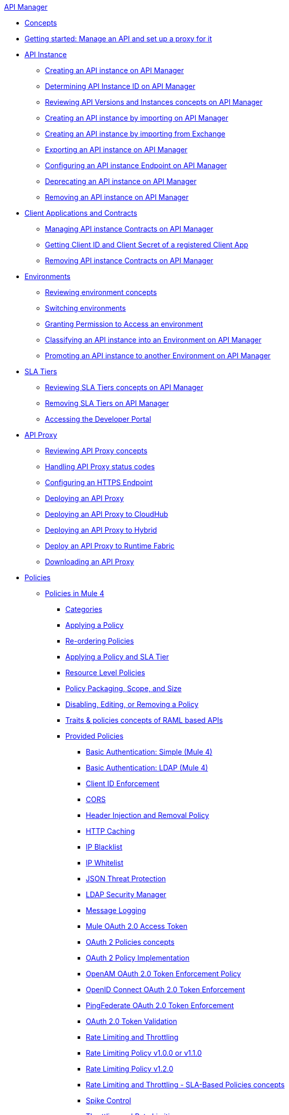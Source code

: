.xref:index.adoc[API Manager]
* xref:latest-overview-concept.adoc[Concepts]
* xref:getting-started-proxy.adoc[Getting started: Manage an API and set up a proxy for it]
* xref:api-instance-landing-page.adoc[API Instance]
 ** xref:create-instance-task.adoc[Creating an API instance on API Manager]
 ** xref:find-api-id-task.adoc[Determining API Instance ID on API Manager]
 ** xref:manage-versions-instances-concept.adoc[Reviewing API Versions and Instances concepts on API Manager]
 ** xref:import-api-task.adoc[Creating an API instance by importing on API Manager]
 ** xref:manage-exchange-api-task.adoc[Creating an API instance by importing from Exchange]
 ** xref:export-api-latest-task.adoc[Exporting an API instance on API Manager]
 ** xref:configure-api-task.adoc[Configuring an API instance Endpoint on API Manager]
 ** xref:deprecate-api-latest-task.adoc[Deprecating an API instance on API Manager]
 ** xref:delete-api-task.adoc[Removing an API instance on API Manager]
* xref:api-contracts-landing-page.adoc[Client Applications and Contracts]
 ** xref:manage-client-apps-latest-task.adoc[Managing API instance Contracts on API Manager]
 ** xref:access-client-app-id-task.adoc[Getting Client ID and Client Secret of a registered Client App]
 ** xref:remove-client-app-latest-task.adoc[Removing API instance Contracts on API Manager]
* xref:api-environments.adoc[Environments]
 ** xref:environments-concept.adoc[Reviewing environment concepts]
 ** xref:switch-environment-task.adoc[Switching environments]
 ** xref:environment-permission-task.adoc[Granting Permission to Access an environment]
 ** xref:classify-api-task.adoc[Classifying an API instance into an Environment on API Manager]
 ** xref:promote-api-task.adoc[Promoting an API instance to another Environment on API Manager]
* xref:api-sla-tiers.adoc[SLA Tiers]
 ** xref:defining-sla-tiers.adoc[Reviewing SLA Tiers concepts on API Manager]
 ** xref:delete-sla-tier-task.adoc[Removing SLA Tiers on API Manager]
 ** xref:access-developer-portal-task.adoc[Accessing the Developer Portal]
* xref:api-proxy-landing-page.adoc[API Proxy]
 ** xref:proxy-advantages.adoc[Reviewing API Proxy concepts]
 ** xref:wsdl-raml-http-proxy-reference.adoc[Handling API Proxy status codes]
 ** xref:https-reference.adoc[Configuring an HTTPS Endpoint]
 ** xref:proxy-latest-concept.adoc[Deploying an API Proxy]
 ** xref:proxy-deploy-cloudhub-latest-task.adoc[Deploying an API Proxy to CloudHub]
 ** xref:proxy-deploy-hybrid-latest-task.adoc[Deploying an API Proxy to Hybrid]
 ** xref:proxy-deploy-runtime-fabric.adoc[Deploy an API Proxy to Runtime Fabric]
 ** xref:download-proxy-task.adoc[Downloading an API Proxy]
* xref:policies-landing-page.adoc[Policies]
 ** xref:policies-mule4.adoc[Policies in Mule 4]
  *** xref:available-policies.adoc[Categories]
  *** xref:using-policies.adoc[Applying a Policy]
  *** xref:re-order-policies-task.adoc[Re-ordering Policies]
  *** xref:tutorial-manage-an-api.adoc[Applying a Policy and SLA Tier]
  *** xref:resource-level-policies-about.adoc[Resource Level Policies]
  *** xref:policy-scope-size-concept.adoc[Policy Packaging, Scope, and Size]
  *** xref:disable-edit-remove-task.adoc[Disabling, Editing, or Removing a Policy]
  *** xref:prepare-raml-task.adoc[Traits & policies concepts of RAML based APIs]
  *** xref:policies-ootb-landing-page.adoc[Provided Policies]
   **** xref:basic-authentication-simple-concept.adoc[Basic Authentication: Simple (Mule 4)]
   **** xref:basic-authentication-ldap-concept.adoc[Basic Authentication: LDAP (Mule 4)]
   **** xref:client-id-based-policies.adoc[Client ID Enforcement]
   **** xref:cors-policy.adoc[CORS]
   **** xref:header-inject-remove-task.adoc[Header Injection and Removal Policy]
   **** xref:http-caching-policy.adoc[HTTP Caching]
   **** xref:ip-blacklist.adoc[IP Blacklist]
   **** xref:ip-whitelist.adoc[IP Whitelist]
   **** xref:apply-configure-json-threat-task.adoc[JSON Threat Protection]
   **** xref:ldap-security-manager.adoc[LDAP Security Manager]
   **** xref:message-logging-policy.adoc[Message Logging]
   **** xref:external-oauth-2.0-token-validation-policy.adoc[Mule OAuth 2.0 Access Token]
   **** xref:oauth2-policies-new.adoc[OAuth 2 Policies concepts]
   **** xref:oauth-policy-implementation-concept.adoc[OAuth 2 Policy Implementation]
   **** xref:openam-oauth-token-enforcement-policy.adoc[OpenAM OAuth 2.0 Token Enforcement Policy]
   **** xref:policy-openid-connect.adoc[OpenID Connect OAuth 2.0 Token Enforcement]
   **** xref:policy-ping-federate.adoc[PingFederate OAuth 2.0 Token Enforcement]
   **** xref:apply-oauth-token-policy-task.adoc[OAuth 2.0 Token Validation]
   **** xref:rate-limiting-and-throttling.adoc[Rate Limiting and Throttling]
   **** xref:configure-rate-limiting-task.adoc[Rate Limiting Policy v1.0.0 or v1.1.0]
   **** xref:rate-limit-1.2.0-task.adoc[Rate Limiting Policy v1.2.0]
   **** xref:rate-limiting-and-throttling-sla-based-policies.adoc[Rate Limiting and Throttling - SLA-Based Policies concepts]
   **** xref:spike-control-reference.adoc[Spike Control]
   **** xref:throttling-rate-limit-concept.adoc[Throttling and Rate Limiting]
   **** xref:apply-configure-xml-threat-task.adoc[XML Threat Protection]
  *** xref:policies-custom-landing-page.adoc[Custom Policies]
   **** xref:custom-policy-getting-started.adoc[Getting started with Custom Policies development]
   **** xref:custom-policy-packaging-policy.adoc[Packaging a Custom Policy]
   **** xref:custom-policy-uploading-to-exchange.adoc[Uploading a Custom Policy to Exchange]
   **** xref:custom-policy-4-reference.adoc[Reviewing Custom Policy concepts]
   **** xref:http-policy-transform.adoc[Reviewing HTTP Policy Transform Extension]
   **** xref:add-remove-headers-concept.adoc[Adding/Removing headers Custom Policy example]
    ***** xref:add-remove-headers-latest-task.adoc[Adding/Removing Headers Custom Policy]
    ***** xref:add-remove-headers.adoc[Testing Adding/Removing headers Custom Policy example]
   **** xref:caching-in-a-custom-policy-mule-4.adoc[Caching in a Custom Policy for Mule 4]
  *** xref:policies-custom-offline-landing-page.adoc[Offline Custom Policies]
   **** xref:offline-policy-task.adoc[Applying Offline Custom Policies]
   **** xref:offline-remove-task.adoc[Removing Offline Custom Policies]
 ** xref:policies-mule3.adoc[Policies in Mule 3]
  *** xref:available-policies-mule3.adoc[Categories]
  *** xref:using-policies3.adoc[Applying a Policy]
  *** xref:setting-your-api-url.adoc[Setting the API URL]
  *** xref:reorder-policies-task.adoc[Re-ordering Policies]
  *** xref:tutorial-manage-an-api-mule3.adoc[Applying a Policy and SLA Tier]
  *** xref:resource-level-policies-mule3.adoc[Resource Level Policies]
  *** xref:prepare-raml.adoc[Traits & policies concepts of RAML based APIs]
  *** xref:disable-edit-remove.adoc[Disabling, Editing, or Removing a Policy]
  *** xref:provided-policies-mule3.adoc[Provided Policies]
   **** xref:add-remove-headers-mule3.adoc[Header Injection and Removal Policy]
   **** xref:cors-policy-mule3.adoc[CORS]
   **** xref:client-id-based-policies-mule3.adoc[Client ID Enforcement]
   **** xref:http-basic-authentication-policy.adoc[HTTP Basic Authentication Policy]
   **** xref:ip-blacklist-mule3.adoc[IP Blacklist]
   **** xref:ip-whitelist-mule3.adoc[IP Whitelist]
   **** xref:json-threat-mule3.adoc[JSON Threat Protection]
   **** xref:xml-threat-mule3.adoc[XML Threat Protection]
   **** xref:ldap-security-manager-mule3.adoc[LDAP Security Manager]
   **** xref:throttling-rate-limit-mule3.adoc[Throttling and Rate Limiting]
   **** xref:rate-limiting-and-throttling-sla-based-policies-mule3.adoc[Rate Limiting and Throttling - SLA-Based]
   **** xref:apply-rate-limiting-mule3.adoc[Rate Limiting Policy v1.0.0 or v1.1.0]
   **** xref:rate-limiting-and-throttling-mule3.adoc[Rate Limiting and Throttling]
   **** xref:aes-oauth-faq.adoc[OAuth 2 Policies]
   **** xref:mule-oauth-2.0-token-validation-policy.adoc[Mule OAuth 2.0 Access Token]
   **** xref:openam-oauth-token-enforcement-policy-mule3.adoc[OpenAM OAuth 2.0 Token Enforcement Policy]
   ***** xref:apply-oauth-token-policy-mule3.adoc[OAuth 2.0 Token Validation]
* xref:runtime-agw-landing-page.adoc[Runtime]
 ** xref:api-gateway-capabilities-mule4.adoc[Reviewing API Gateway capabilities]
 ** xref:org-credentials-config-mule4.adoc[Configuring Organization Credentials in Mule Runtime 4]
 ** xref:org-credentials-config-mule3.adoc[Configuring Organization Credentials in Mule Runtime 3]
 ** xref:gatekeeper.adoc[Gatekeeper Enhanced Security]
 ** xref:api-auto-discovery-new-concept.adoc[Reviewing API Gateway API Autodiscovery concepts]
 ** xref:configure-autodiscovery-4-task.adoc[Configuring API Gateway API Autodiscovery in a Mule 4 Application]
 ** xref:configure-autodiscovery-3-task.adoc[Configuring API Gateway API Autodiscovery in a Mule 3 Application]
* xref:analytics-landing-page.adoc[Analytics]
 ** xref:viewing-api-analytics.adoc[Reviewing Analytics usage]
 ** xref:analytics-chart.adoc[Reviewing API Manager Analytics charts usage]
 ** xref:analytics-event-api.adoc[Reviewing Analytics Event API]
 ** xref:analytics-event-forward.adoc[Reviewing Analytics Event Forwarding]
* xref:mule-oauth-provider-landing-page.adoc[Mule OAuth 2.0 Provider]
 ** xref:oauth2-provider-configuration.adoc[Mule OAuth 2.0 Provider Configuration]
 ** xref:about-configure-api-for-oauth.adoc[OAuth 2.0 Policy Prerequisites]
 ** xref:external-oauth-2.0-token-validation-policy.adoc[Mule OAuth 2.0 Access Token Policy usage]
 ** xref:oauth-dance-about.adoc[OAuth 2.0 Dance]
 ** xref:oauth-grant-types-about.adoc[OAuth 2.0 Grant Types]
* xref:alerts-landing-page.adoc[Alerts]
 ** xref:using-api-alerts.adoc[Reviewing Alerts concepts]
 ** xref:add-api-alert-task.adoc[Adding an API Alert]
 ** xref:test-alert-task.adoc[Testing an API Alert]
 ** xref:view-delete-alerts-task.adoc[Viewing and Deleting API Alerts]
 ** xref:edit-enable-disable-alerts-task.adoc[Editing, Enabling, or Disabling API Alerts]
